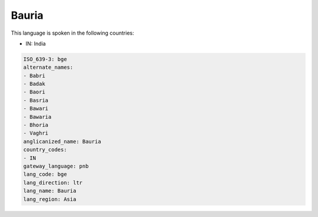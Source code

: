 .. _bge:

Bauria
======

This language is spoken in the following countries:

* IN: India

.. code-block:: yaml

    ISO_639-3: bge
    alternate_names:
    - Babri
    - Badak
    - Baori
    - Basria
    - Bawari
    - Bawaria
    - Bhoria
    - Vaghri
    anglicanized_name: Bauria
    country_codes:
    - IN
    gateway_language: pnb
    lang_code: bge
    lang_direction: ltr
    lang_name: Bauria
    lang_region: Asia
    
